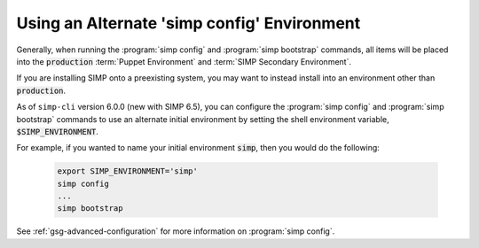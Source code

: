 .. _howto-use-an-alternate-simp-config-environment:

Using an Alternate 'simp config' Environment
============================================

Generally, when running the :program:`simp config` and :program:`simp bootstrap` commands, all
items will be placed into the :code:`production` :term:`Puppet Environment` and
:term:`SIMP Secondary Environment`.

If you are installing SIMP onto a preexisting system, you may want to instead
install into an environment other than :code:`production`.

As of ``simp-cli`` version 6.0.0 (new with SIMP 6.5), you can configure
the :program:`simp config` and :program:`simp bootstrap` commands to use an
alternate initial environment by setting the shell environment
variable, :code:`$SIMP_ENVIRONMENT`.

For example, if you wanted to name your initial environment :code:`simp`, then you
would do the following:

  .. code-block:: bash

     export SIMP_ENVIRONMENT='simp'
     simp config
     ...
     simp bootstrap

See :ref:`gsg-advanced-configuration` for more information on :program:`simp config`.
